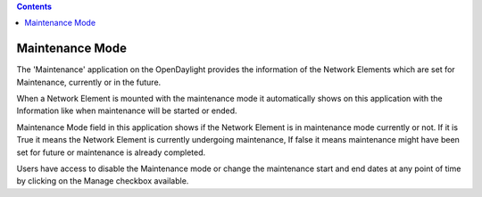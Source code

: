 .. contents::
   :depth: 3
..

Maintenance Mode
================

The 'Maintenance' application on the OpenDaylight provides the
information of the Network Elements which are set for Maintenance,
currently or in the future.

When a Network Element is mounted with the maintenance mode it
automatically shows on this application with the Information like when
maintenance will be started or ended.

Maintenance Mode field in this application shows if the Network Element
is in maintenance mode currently or not. If it is True it means the
Network Element is currently undergoing maintenance, If false it means
maintenance might have been set for future or maintenance is already
completed.

Users have access to disable the Maintenance mode or change the
maintenance start and end dates at any point of time by clicking on the
Manage checkbox available.

